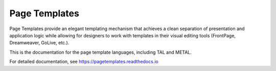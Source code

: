 ================
 Page Templates
================
.. image:: https://readthedocs.org/projects/zpt/badge/?version=latest
        :target: https://pagetemplates.readthedocs.io/en/latest/
        :alt: Documentation Status


Page Templates provide an elegant templating mechanism that achieves a
clean separation of presentation and application logic while allowing
for designers to work with templates in their visual editing tools
(FrontPage, Dreamweaver, GoLive, etc.).

This is the documentation for the page template languages, including
TAL and METAL.

For detailed documentation, see https://pagetemplates.readthedocs.io
